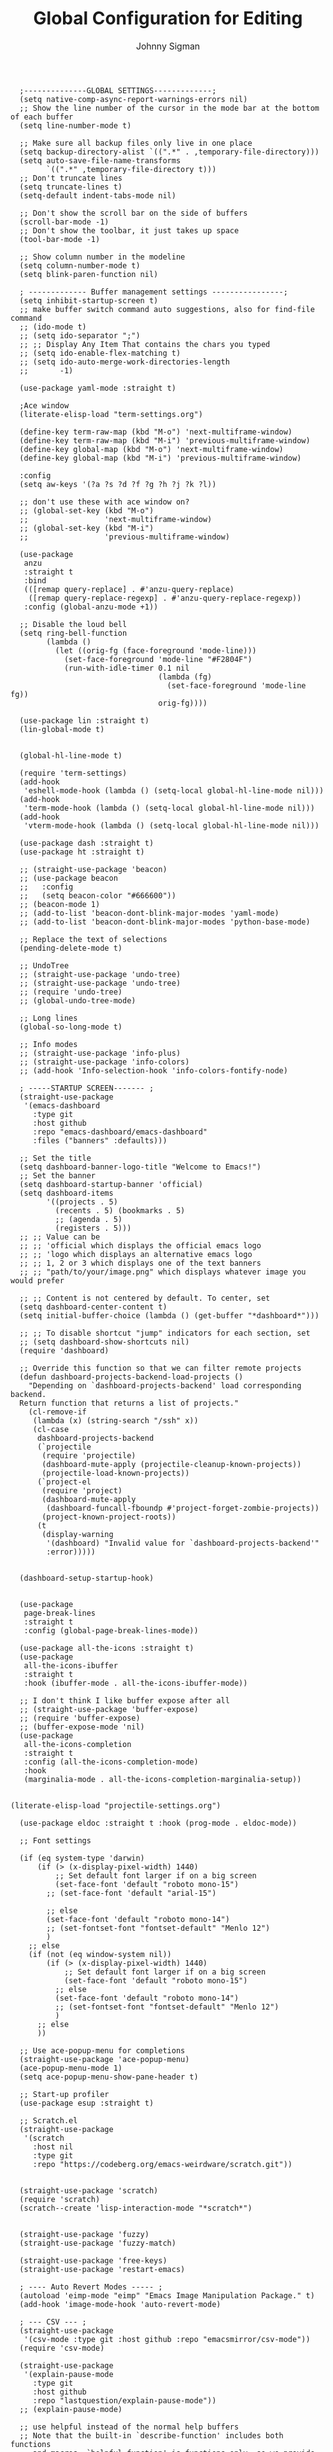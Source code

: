#+title: Global Configuration for Editing
#+author: Johnny Sigman

#+BEGIN_SRC elisp :load yes
  ;--------------GLOBAL SETTINGS-------------;
  (setq native-comp-async-report-warnings-errors nil)
  ;; Show the line number of the cursor in the mode bar at the bottom of each buffer
  (setq line-number-mode t)

  ;; Make sure all backup files only live in one place
  (setq backup-directory-alist `((".*" . ,temporary-file-directory)))
  (setq auto-save-file-name-transforms
        `((".*" ,temporary-file-directory t)))
  ;; Don't truncate lines
  (setq truncate-lines t)
  (setq-default indent-tabs-mode nil)

  ;; Don't show the scroll bar on the side of buffers
  (scroll-bar-mode -1)
  ;; Don't show the toolbar, it just takes up space
  (tool-bar-mode -1)

  ;; Show column number in the modeline
  (setq column-number-mode t)
  (setq blink-paren-function nil)

  ; ------------- Buffer management settings ----------------;
  (setq inhibit-startup-screen t)
  ;; make buffer switch command auto suggestions, also for find-file command
  ;; (ido-mode t)
  ;; (setq ido-separator ";")
  ;; ;; Display Any Item That contains the chars you typed
  ;; (setq ido-enable-flex-matching t)
  ;; (setq ido-auto-merge-work-directories-length
  ;;       -1)

  (use-package yaml-mode :straight t)

  ;Ace window
  (literate-elisp-load "term-settings.org")

  (define-key term-raw-map (kbd "M-o") 'next-multiframe-window)
  (define-key term-raw-map (kbd "M-i") 'previous-multiframe-window)
  (define-key global-map (kbd "M-o") 'next-multiframe-window)
  (define-key global-map (kbd "M-i") 'previous-multiframe-window)

  :config
  (setq aw-keys '(?a ?s ?d ?f ?g ?h ?j ?k ?l))

  ;; don't use these with ace window on?
  ;; (global-set-key (kbd "M-o")
  ;;                 'next-multiframe-window)
  ;; (global-set-key (kbd "M-i")
  ;;                 'previous-multiframe-window)

  (use-package
   anzu
   :straight t
   :bind
   (([remap query-replace] . #'anzu-query-replace)
    ([remap query-replace-regexp] . #'anzu-query-replace-regexp))
   :config (global-anzu-mode +1))

  ;; Disable the loud bell
  (setq ring-bell-function
        (lambda ()
          (let ((orig-fg (face-foreground 'mode-line)))
            (set-face-foreground 'mode-line "#F2804F")
            (run-with-idle-timer 0.1 nil
                                 (lambda (fg)
                                   (set-face-foreground 'mode-line fg))
                                 orig-fg))))

  (use-package lin :straight t)
  (lin-global-mode t)


  (global-hl-line-mode t)

  (require 'term-settings)
  (add-hook
   'eshell-mode-hook (lambda () (setq-local global-hl-line-mode nil)))
  (add-hook
   'term-mode-hook (lambda () (setq-local global-hl-line-mode nil)))
  (add-hook
   'vterm-mode-hook (lambda () (setq-local global-hl-line-mode nil)))

  (use-package dash :straight t)
  (use-package ht :straight t)

  ;; (straight-use-package 'beacon)
  ;; (use-package beacon
  ;;   :config
  ;;   (setq beacon-color "#666600"))
  ;; (beacon-mode 1)
  ;; (add-to-list 'beacon-dont-blink-major-modes 'yaml-mode)
  ;; (add-to-list 'beacon-dont-blink-major-modes 'python-base-mode)

  ;; Replace the text of selections
  (pending-delete-mode t)

  ;; UndoTree
  ;; (straight-use-package 'undo-tree)
  ;; (straight-use-package 'undo-tree)
  ;; (require 'undo-tree)
  ;; (global-undo-tree-mode)

  ;; Long lines
  (global-so-long-mode t)

  ;; Info modes
  ;; (straight-use-package 'info-plus)
  ;; (straight-use-package 'info-colors)
  ;; (add-hook 'Info-selection-hook 'info-colors-fontify-node)

  ; -----STARTUP SCREEN------- ;
  (straight-use-package
   '(emacs-dashboard
     :type git
     :host github
     :repo "emacs-dashboard/emacs-dashboard"
     :files ("banners" :defaults)))

  ;; Set the title
  (setq dashboard-banner-logo-title "Welcome to Emacs!")
  ;; Set the banner
  (setq dashboard-startup-banner 'official)
  (setq dashboard-items
        '((projects . 5)
          (recents . 5) (bookmarks . 5)
          ;; (agenda . 5)
          (registers . 5)))
  ;; ;; Value can be
  ;; ;; 'official which displays the official emacs logo
  ;; ;; 'logo which displays an alternative emacs logo
  ;; ;; 1, 2 or 3 which displays one of the text banners
  ;; ;; "path/to/your/image.png" which displays whatever image you would prefer

  ;; ;; Content is not centered by default. To center, set
  (setq dashboard-center-content t)
  (setq initial-buffer-choice (lambda () (get-buffer "*dashboard*")))

  ;; ;; To disable shortcut "jump" indicators for each section, set
  ;; (setq dashboard-show-shortcuts nil)
  (require 'dashboard)

  ;; Override this function so that we can filter remote projects
  (defun dashboard-projects-backend-load-projects ()
    "Depending on `dashboard-projects-backend' load corresponding backend.
  Return function that returns a list of projects."
    (cl-remove-if
     (lambda (x) (string-search "/ssh" x))
     (cl-case
      dashboard-projects-backend
      (`projectile
       (require 'projectile)
       (dashboard-mute-apply (projectile-cleanup-known-projects))
       (projectile-load-known-projects))
      (`project-el
       (require 'project)
       (dashboard-mute-apply
        (dashboard-funcall-fboundp #'project-forget-zombie-projects))
       (project-known-project-roots))
      (t
       (display-warning
        '(dashboard) "Invalid value for `dashboard-projects-backend'"
        :error)))))


  (dashboard-setup-startup-hook)


  (use-package
   page-break-lines
   :straight t
   :config (global-page-break-lines-mode))

  (use-package all-the-icons :straight t)
  (use-package
   all-the-icons-ibuffer
   :straight t
   :hook (ibuffer-mode . all-the-icons-ibuffer-mode))

  ;; I don't think I like buffer expose after all
  ;; (straight-use-package 'buffer-expose)
  ;; (require 'buffer-expose)
  ;; (buffer-expose-mode 'nil)
  (use-package
   all-the-icons-completion
   :straight t
   :config (all-the-icons-completion-mode)
   :hook
   (marginalia-mode . all-the-icons-completion-marginalia-setup))


(literate-elisp-load "projectile-settings.org")

  (use-package eldoc :straight t :hook (prog-mode . eldoc-mode))

  ;; Font settings

  (if (eq system-type 'darwin)
      (if (> (x-display-pixel-width) 1440)
          ;; Set default font larger if on a big screen
          (set-face-font 'default "roboto mono-15")
        ;; (set-face-font 'default "arial-15")

        ;; else
        (set-face-font 'default "roboto mono-14")
        ;; (set-fontset-font "fontset-default" "Menlo 12")
        )
    ;; else
    (if (not (eq window-system nil))
        (if (> (x-display-pixel-width) 1440)
            ;; Set default font larger if on a big screen
            (set-face-font 'default "roboto mono-15")
          ;; else
          (set-face-font 'default "roboto mono-14")
          ;; (set-fontset-font "fontset-default" "Menlo 12")
          )
      ;; else
      ))

  ;; Use ace-popup-menu for completions
  (straight-use-package 'ace-popup-menu)
  (ace-popup-menu-mode 1)
  (setq ace-popup-menu-show-pane-header t)

  ;; Start-up profiler
  (use-package esup :straight t)

  ;; Scratch.el
  (straight-use-package
   '(scratch
     :host nil
     :type git
     :repo "https://codeberg.org/emacs-weirdware/scratch.git"))


  (straight-use-package 'scratch)
  (require 'scratch)
  (scratch--create 'lisp-interaction-mode "*scratch*")


  (straight-use-package 'fuzzy)
  (straight-use-package 'fuzzy-match)

  (straight-use-package 'free-keys)
  (straight-use-package 'restart-emacs)

  ; ---- Auto Revert Modes ----- ;
  (autoload 'eimp-mode "eimp" "Emacs Image Manipulation Package." t)
  (add-hook 'image-mode-hook 'auto-revert-mode)

  ; --- CSV --- ;
  (straight-use-package
   '(csv-mode :type git :host github :repo "emacsmirror/csv-mode"))
  (require 'csv-mode)

  (straight-use-package
   '(explain-pause-mode
     :type git
     :host github
     :repo "lastquestion/explain-pause-mode"))
  ;; (explain-pause-mode)

  ;; use helpful instead of the normal help buffers
  ;; Note that the built-in `describe-function' includes both functions
  ;; and macros. `helpful-function' is functions only, so we provide
  ;; `helpful-callable' as a drop-in replacement.
  (straight-use-package 'helpful)
  (require 'helpful)
  (global-set-key (kbd "C-h f") #'helpful-callable)

  (global-set-key (kbd "C-h v") #'helpful-variable)
  (global-set-key (kbd "C-h k") #'helpful-key)

  (straight-use-package 'dimmer)
  (require 'dimmer)
  (dimmer-configure-which-key)
  (dimmer-configure-org)
  (dimmer-configure-posframe)
  (dimmer-configure-magit)
  (dimmer-configure-hydra)

  (setq dimmer-fraction 0.15)
  (dimmer-mode t)

  (straight-use-package 'volatile-highlights)
  (require 'volatile-highlights)
  (volatile-highlights-mode t)

  ;; (use-package hl-todo :straight t :init (global-hl-todo-mode))

  ; disable electric indent
  (electric-indent-mode 0)
  (use-package
   aggressive-indent
   :straight t
   :config (aggressive-indent-global-mode t))


  (straight-use-package 'grip-mode)
  (require 'grip-mode)

  ;; (straight-use-package 'markdownfmt)
  ;; (require 'markdownfmt)

  (use-package
   apheleia
   :config
   (setf (alist-get 'isort apheleia-formatters)
         '("isort" "--stdout" "-"))
   (setf (alist-get 'python-base-mode apheleia-mode-alist)
         '(isort black))
   (add-to-list
    'apheleia-formatters
    '(prettier-toml
      npx "prettier" "--stdin-filepath" filepath "--parser=toml"))
   (add-to-list 'apheleia-mode-alist '(conf-toml-mode . prettier-toml))
   (defun apheleia-indent-region+ (orig scratch callback)
     (with-current-buffer scratch
       (setq-local indent-line-function
                   (buffer-local-value 'indent-line-function orig))
       (indent-region (point-min) (point-max))
       (funcall callback scratch)))

   (push '(indent-region . apheleia-indent-region+) apheleia-formatters)
   (push '(elisp-mode . indent-region) apheleia-mode-alist)
   (push '(lisp-interaction-mode . indent-region) apheleia-mode-alist))


  (literate-elisp-load "elisp-settings.org")


  ;; (defun apheleia-indent-region+ (orig scratch callback)
  ;;   (with-current-buffer scratch
  ;;     (setq-local indent-line-function
  ;;                 (buffer-local-value 'indent-line-function orig))
  ;;     (indent-region (point-min)
  ;;                    (point-max))
  ;;     (funcall callback scratch)))

  ;; (push '(indent-region . apheleia-indent-region+) apheleia-formatters)
  ;; (push '(elisp-mode . indent-region) apheleia-mode-alist)
  ;; (push '(lisp-interaction-mode . indent-region) apheleia-mode-alist)

  ;; (add-to-list 'apheleia-mode-alist '(python-base-mode . isort))
  ;; (add-to-list 'apheleia-formatters '(isort . ("isort" "-" "--stdout")))
  (apheleia-global-mode t)


  (use-package direnv :straight t :config (direnv-mode 't))


  (straight-use-package 'ctrlf)
  (require 'ctrlf)
  ;; (add-to-list 'ctrlf-minibuffer-bindings '("C-r" . nil))

  (add-to-list
   'ctrlf-minibuffer-bindings '("C-r" . ctrlf-backward-default))
  (setq ctrlf-default-search-style 'fuzzy-regexp)
  (setq ctrlf-default-search-style 'literal)

  (ctrlf-mode t)
  ;; (add-to-list 'ctrlf-minibuffer-bindings '("C-r" . nil))

  (straight-use-package 'whole-line-or-region)
  (require 'whole-line-or-region)
  (whole-line-or-region-global-mode t)

  ;; (straight-use-package 'svg-tag-mode)
  ;; (require 'svg-tag-mode)
  ;; (global-svg-tag-mode +1)

  (use-package
   popper
   :straight t
   :bind
   (("C-`" . popper-toggle-latest)
    ("M-`" . popper-cycle)
    ("C-M-`" . popper-toggle-type))
   :init
   (setq popper-reference-buffers
         '("\\*Messages\\*"
           "Output\\*$"
           "\\*Async Shell Command\\*"
           help-mode
           compilation-mode))
   (popper-mode +1) (popper-echo-mode +1))

  ;; (use-package topsy
  ;;   :straight t
  ;;   :hook (prog-mode . topsy-mode))

  (require 'colors-settings)
  (use-package
   combobulate
   ;; Optional, but recommended.
   ;;
   ;; You can manually enable Combobulate with `M-x
   ;; combobulate-mode'.
   :hook ((python-mode . combobulate-mode) (yaml-mode . combobulate-mode))
   ;; Amend this to the directory where you keep Combobulate's source
   ;; code.
   :straight '(combobulate :type git :host github :repo "mickeynp/combobulate"))


  (provide 'global-settings)
#+END_SRC
